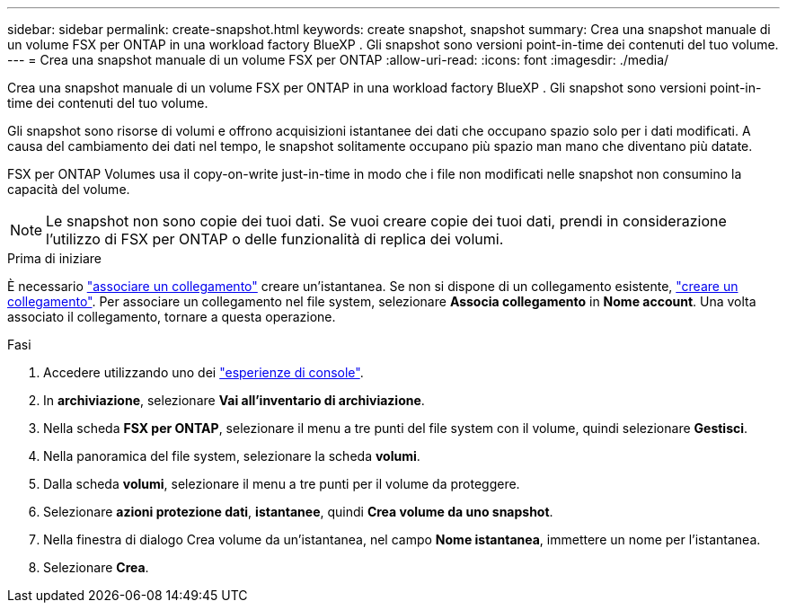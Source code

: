 ---
sidebar: sidebar 
permalink: create-snapshot.html 
keywords: create snapshot, snapshot 
summary: Crea una snapshot manuale di un volume FSX per ONTAP in una workload factory BlueXP . Gli snapshot sono versioni point-in-time dei contenuti del tuo volume. 
---
= Crea una snapshot manuale di un volume FSX per ONTAP
:allow-uri-read: 
:icons: font
:imagesdir: ./media/


[role="lead"]
Crea una snapshot manuale di un volume FSX per ONTAP in una workload factory BlueXP . Gli snapshot sono versioni point-in-time dei contenuti del tuo volume.

Gli snapshot sono risorse di volumi e offrono acquisizioni istantanee dei dati che occupano spazio solo per i dati modificati. A causa del cambiamento dei dati nel tempo, le snapshot solitamente occupano più spazio man mano che diventano più datate.

FSX per ONTAP Volumes usa il copy-on-write just-in-time in modo che i file non modificati nelle snapshot non consumino la capacità del volume.


NOTE: Le snapshot non sono copie dei tuoi dati. Se vuoi creare copie dei tuoi dati, prendi in considerazione l'utilizzo di FSX per ONTAP o delle funzionalità di replica dei volumi.

.Prima di iniziare
È necessario link:manage-links.html["associare un collegamento"] creare un'istantanea. Se non si dispone di un collegamento esistente, link:create-link.html["creare un collegamento"]. Per associare un collegamento nel file system, selezionare *Associa collegamento* in *Nome account*. Una volta associato il collegamento, tornare a questa operazione.

.Fasi
. Accedere utilizzando uno dei link:https://docs.netapp.com/us-en/workload-setup-admin/console-experiences.html["esperienze di console"^].
. In *archiviazione*, selezionare *Vai all'inventario di archiviazione*.
. Nella scheda *FSX per ONTAP*, selezionare il menu a tre punti del file system con il volume, quindi selezionare *Gestisci*.
. Nella panoramica del file system, selezionare la scheda *volumi*.
. Dalla scheda *volumi*, selezionare il menu a tre punti per il volume da proteggere.
. Selezionare *azioni protezione dati*, *istantanee*, quindi *Crea volume da uno snapshot*.
. Nella finestra di dialogo Crea volume da un'istantanea, nel campo *Nome istantanea*, immettere un nome per l'istantanea.
. Selezionare *Crea*.

